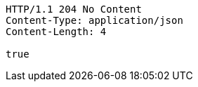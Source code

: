 [source,http,options="nowrap"]
----
HTTP/1.1 204 No Content
Content-Type: application/json
Content-Length: 4

true
----